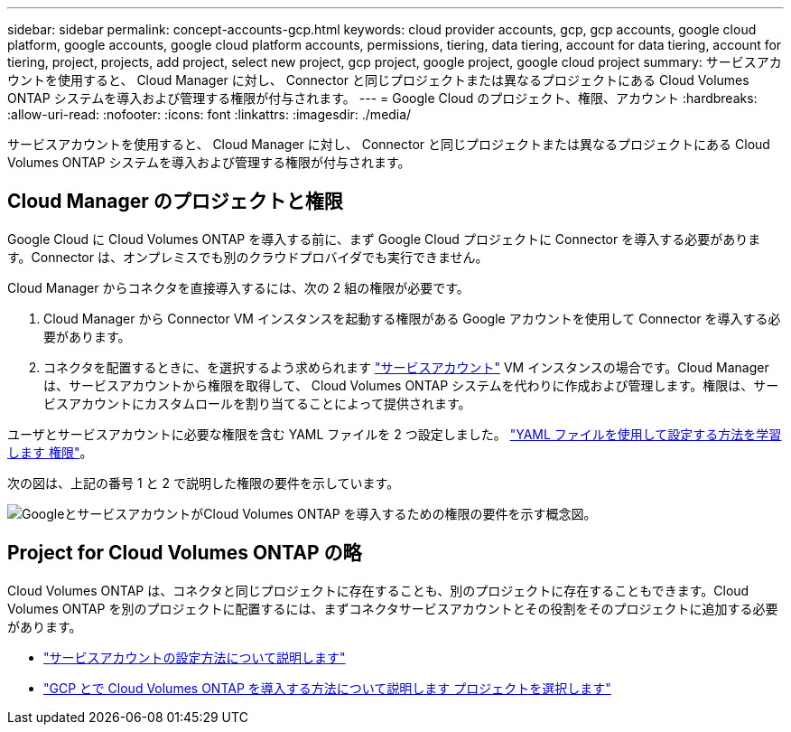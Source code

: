 ---
sidebar: sidebar 
permalink: concept-accounts-gcp.html 
keywords: cloud provider accounts, gcp, gcp accounts, google cloud platform, google accounts, google cloud platform accounts, permissions, tiering, data tiering, account for data tiering, account for tiering, project, projects, add project, select new project, gcp project, google project, google cloud project 
summary: サービスアカウントを使用すると、 Cloud Manager に対し、 Connector と同じプロジェクトまたは異なるプロジェクトにある Cloud Volumes ONTAP システムを導入および管理する権限が付与されます。 
---
= Google Cloud のプロジェクト、権限、アカウント
:hardbreaks:
:allow-uri-read: 
:nofooter: 
:icons: font
:linkattrs: 
:imagesdir: ./media/


[role="lead"]
サービスアカウントを使用すると、 Cloud Manager に対し、 Connector と同じプロジェクトまたは異なるプロジェクトにある Cloud Volumes ONTAP システムを導入および管理する権限が付与されます。



== Cloud Manager のプロジェクトと権限

Google Cloud に Cloud Volumes ONTAP を導入する前に、まず Google Cloud プロジェクトに Connector を導入する必要があります。Connector は、オンプレミスでも別のクラウドプロバイダでも実行できません。

Cloud Manager からコネクタを直接導入するには、次の 2 組の権限が必要です。

. Cloud Manager から Connector VM インスタンスを起動する権限がある Google アカウントを使用して Connector を導入する必要があります。
. コネクタを配置するときに、を選択するよう求められます https://cloud.google.com/iam/docs/service-accounts["サービスアカウント"^] VM インスタンスの場合です。Cloud Manager は、サービスアカウントから権限を取得して、 Cloud Volumes ONTAP システムを代わりに作成および管理します。権限は、サービスアカウントにカスタムロールを割り当てることによって提供されます。


ユーザとサービスアカウントに必要な権限を含む YAML ファイルを 2 つ設定しました。 link:task-creating-connectors-gcp.html["YAML ファイルを使用して設定する方法を学習します 権限"]。

次の図は、上記の番号 1 と 2 で説明した権限の要件を示しています。

image:diagram_permissions_gcp.png["GoogleとサービスアカウントがCloud Volumes ONTAP を導入するための権限の要件を示す概念図。"]



== Project for Cloud Volumes ONTAP の略

Cloud Volumes ONTAP は、コネクタと同じプロジェクトに存在することも、別のプロジェクトに存在することもできます。Cloud Volumes ONTAP を別のプロジェクトに配置するには、まずコネクタサービスアカウントとその役割をそのプロジェクトに追加する必要があります。

* link:task-creating-connectors-gcp.html#setting-up-gcp-permissions-to-create-a-connector["サービスアカウントの設定方法について説明します"]
* https://docs.netapp.com/us-en/cloud-manager-cloud-volumes-ontap/task-deploying-gcp.html["GCP とで Cloud Volumes ONTAP を導入する方法について説明します プロジェクトを選択します"^]


